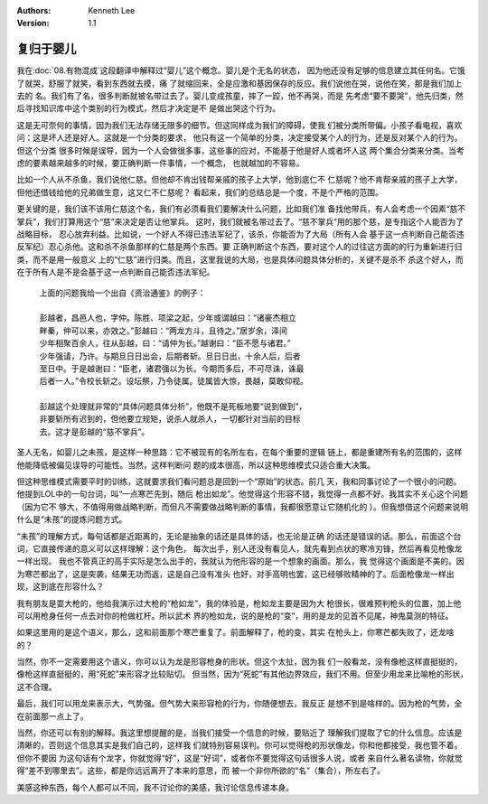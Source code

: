 .. Kenneth Lee 版权所有 2021

:Authors: Kenneth Lee
:Version: 1.1

复归于婴儿
***********

我在\ :doc:`08.有物混成`\ 这段翻译中解释过“婴儿”这个概念。婴儿是个无名的状态，
因为他还没有足够的信息建立其任何名。它饿了就哭，舒服了就笑，看到东西就去摸，痛
了就缩回来，全是应激和基因保存的反应。我们说他在哭，说他在笑，那是我们加上去的
名。我们有了名，很多判断就被名带过去了。婴儿变成孩童，摔了一跤，他不再哭，而是
先考虑“要不要哭”，他先归类，然后寻找知识库中这个类别的行为模式，然后才决定是不
是做出哭这个行为。

这是无可奈何的事情，因为我们无法存储无限多的细节。但这同样成为我们的障碍，使我
们被分类所带偏。小孩子看电视，喜欢问：这是坏人还是好人。这就是一个分类的要求，
他只有这一个简单的分类，决定接受某个人的行为，还是反对某个人的行为。但这个分类
很多时候是误导，因为一个人会做很多事，这些事的应对，不能基于他是好人或者坏人这
两个集合分类来分类。当考虑的要素越来越多的时候，要正确判断一件事情，一个概念，
也就越加的不容易。

比如一个人从不杀鱼，我们说他仁慈。但他却不肯出钱帮亲戚的孩子上大学，他到底仁不
仁慈呢？他不肯帮亲戚的孩子上大学，但他还借钱给他的兄弟做生意，这又仁不仁慈呢？
看起来，我们的总结总是一个度，不是个严格的范围。

更关键的是，我们该不该用仁慈这个名，我们有必须看我们要解决什么问题，比如我们准
备找他带兵，有人会考虑一个因素“慈不掌兵”，我们打算用这个“慈”来决定是否让他掌兵。
这时，我们就被名带过去了。“慈不掌兵”用的那个慈，是专指这个人能否为了战略目标，
忍心放弃利益。比如说，一个好人不得已违法军纪了，该杀，你能否为了大局（所有人会
基于这一点判断自己能否违反军纪）忍心杀他。这和杀不杀鱼那样的仁慈是两个东西。要
正确判断这个东西，要对这个人的过往这方面的的行为重新进行归类，而不是用一般意义
上的“仁慈”进行归类。而且，这里我说的大局，也是具体问题具体分析的，关键不是杀不
杀这个好人，而在于所有人是不是会基于这一点判断自己能否违法军纪。

        | 上面的问题我给一个出自《资治通鉴》的例子：
        |
        | 彭越者，昌邑人也，字仲。陈胜、项梁之起，少年或谓越曰：“诸豪杰相立
        | 畔秦，仲可以来，亦效之。”彭越曰：“两龙方斗，且待之。”居岁余，泽间
        | 少年相聚百余人，往从彭越，曰：“请仲为长。”越谢曰：“臣不愿与诸君。”
        | 少年强请，乃许。与期旦日日出会，后期者斩。旦日日出，十余人后，后者
        | 至日中。于是越谢曰：“臣老，诸君强以为长。今期而多后，不可尽诛，诛最
        | 后者一人。”令校长斩之。设坛祭，乃令徒属。徒属皆大惊，畏越，莫敢仰视。
        |
        | 彭越这个处理就非常的“具体问题具体分析”，他既不是死板地要“说到做到”，
        | 非要斩所有迟到的，但他要立规矩，说杀人就杀人，一切都针对当前的目标
        | 去。这才是彭越的“慈不掌兵”。

圣人无名，如婴儿之未孩，是这样一种思路：它不被现有的名所左右，在每个重要的逻辑
链上，都是重建所有名的范围的，这样他能降低被偏见误导的可能性。当然，这样判断问
题的成本很高，所以这种思维模式只适合重大决策。

但这种思维模式需要平时的训练，这就要求我们看问题总是回到一个“原始”的状态。前几
天，我和同事讨论了一个很小的问题。他提到LOL中的一句台词，叫“一点寒芒先到，随后
枪出如龙”。他觉得这个形容不错，我觉得一点都不好。我其实不关心这个问题（因为它不
够大，不值得用做战略判断，而但凡不需要做战略判断的事情，我都很愿意让它随机化的
）。但我想借这个问题来说明什么是“未孩”的提炼问题方式。

“未孩”的理解方式，每句话都是近距离的，无论是抽象的话还是具体的话，也无论是正确
的话还是错误的话。那么，前面这个台词，它直接传递的意义可以这样理解：这个角色，
每次出手，别人还没有看见人，就先看到点状的寒冷刃锋，然后再看见枪像龙一样出现。
我也不管真正的高手实际是怎么出手的，我就认为他形容的是一个想象的画面。那么，我
觉得这个画面是不美的。因为寒芒都出了，这是突袭，结果无功而返，这是自己没有准头
也好，对手高明也罢，这已经够败精神的了。后面枪像龙一样出现，这到底在形容什么？

我有朋友是耍大枪的，他给我演示过大枪的“枪如龙”，我的体验是，枪如龙主要是因为大
枪很长，很难预判枪头的位置，加上他可以用枪身任何一点去对你的枪做杠杆。所以武术
界的枪如龙，说的是枪的“变”，用的是龙的见首不见尾，神鬼莫测的特征。

如果这里用的是这个语义，那么，这和前面那个寒芒重复了。前面解释了，枪的变，其实
在枪头上，你寒芒都失败了，还龙啥的？

当然，你不一定需要用这个语义，你可以认为龙是形容枪身的形状。但这个太扯，因为我
们一般看龙，没有像枪这样直挺挺的，像枪这样直挺挺的，用“死蛇”来形容才比较贴切。
但当然，因为“死蛇”有其他边界效应，我们不用。但至少用龙来比喻枪的形状，这不合理。

最后，我们可以用龙来表示大，气势强。但气势大来形容枪的行为，你随便想去，我反正
是想不到是啥样的。因为枪的气势，全在前面那一点上了。

当然，你还可以有别的解释。我这里想提醒的是，当我们接受一个信息的时候，要贴近了
理解我们提取了它的什么信息。应该是清晰的，否则这个信息其实是我们自己的，这样我
们就特别容易误判。你可以觉得枪的形状像龙，你和他都接受，我也管不着。但你不要因
为这句话有个龙字，你就觉得“好”，这是“好词”，或者你不要觉得这句话很多人说，或者
来自什么著名读物，你就觉得“差不到哪里去”。这些，都是你远远离开了本来的意思，而
被一个非你所欲的“名”（集合），所左右了。

美感这种东西，每个人都可以不同，我不讨论你的美感，我讨论信息传递本身。
